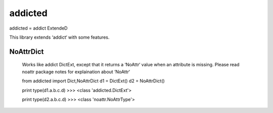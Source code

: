 ========
addicted
========

addicted = addict ExtendeD

This library extends ‘addict‘ with some features.

NoAttrDict
----------

    Works like addict DictExt, except that it returns a ‘NoAttr‘ value when an attribute is missing.
    Please read noattr package notes for explaination about ‘NoAttr‘ 

    from addicted import Dict,NoAttrDict
    d1 = DictExt()
    d2 = NoAttrDict()

    print type(d1.a.b.c.d)
    >>> <class 'addicted.DictExt'>
    
    print type(d2.a.b.c.d)
    >>> <class 'noattr.NoAttrType'>

    
